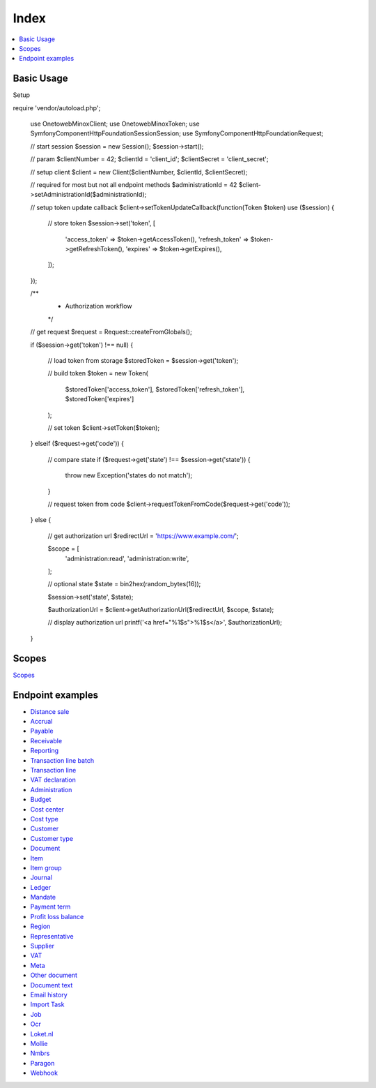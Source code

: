 .. title:: Index

Index
=====

.. contents::
    :local:

===========
Basic Usage
===========

Setup

.. code-block:: php
    
require 'vendor/autoload.php';

    use Onetoweb\Minox\Client;
    use Onetoweb\Minox\Token;
    use Symfony\Component\HttpFoundation\Session\Session;
    use Symfony\Component\HttpFoundation\Request;
    
    // start session
    $session = new Session();
    $session->start();
    
    // param
    $clientNumber = 42;
    $clientId = 'client_id';
    $clientSecret = 'client_secret';
    
    // setup client
    $client = new Client($clientNumber, $clientId, $clientSecret);
    
    // required for most but not all endpoint methods
    $administrationId = 42
    $client->setAdministrationId($administrationId);
    
    // setup token update callback
    $client->setTokenUpdateCallback(function(Token $token) use ($session) {
        
        // store token
        $session->set('token', [
            'access_token' => $token->getAccessToken(),
            'refresh_token' => $token->getRefreshToken(),
            'expires' => $token->getExpires(),
        ]);
        
    });
    
    /**
     * Authorization workflow
     */
    
    // get request
    $request = Request::createFromGlobals();
    
    if ($session->get('token') !== null) {
        
        // load token from storage
        $storedToken = $session->get('token');
        
        // build token
        $token = new Token(
            $storedToken['access_token'],
            $storedToken['refresh_token'],
            $storedToken['expires']
        );
        
        // set token
        $client->setToken($token);
        
    } elseif ($request->get('code')) {
        
        // compare state
        if ($request->get('state') !== $session->get('state')) {
            throw new \Exception('states do not match');
        }
        
        // request token from code
        $client->requestTokenFromCode($request->get('code'));
        
    } else {
        
        // get authorization url
        $redirectUrl = 'https://www.example.com/';
        
        $scope = [
            'administration:read',
            'administration:write',
        ];
        
        // optional state
        $state = bin2hex(random_bytes(16));
        
        $session->set('state', $state);
        
        $authorizationUrl = $client->getAuthorizationUrl($redirectUrl, $scope, $state);
        
        // display authorization url
        printf('<a href="%1$s">%1$s</a>', $authorizationUrl);
    }


======
Scopes
======

`Scopes <scopes.rst>`_


=================
Endpoint examples
=================

* `Distance sale <distance_sale.rst>`_
* `Accrual <accrual.rst>`_
* `Payable <payable.rst>`_
* `Receivable <receivable.rst>`_
* `Reporting <reporting.rst>`_
* `Transaction line batch <transaction_line_batch.rst>`_
* `Transaction line <transaction_line.rst>`_
* `VAT declaration <vat_declaration.rst>`_
* `Administration <administration.rst>`_
* `Budget <budget.rst>`_
* `Cost center <cost_center.rst>`_
* `Cost type <cost_type.rst>`_
* `Customer <customer.rst>`_
* `Customer type <customer_type.rst>`_
* `Document <document.rst>`_
* `Item <item.rst>`_
* `Item group <item_group.rst>`_
* `Journal <journal.rst>`_
* `Ledger <ledger.rst>`_
* `Mandate <mandate.rst>`_
* `Payment term <payment_term.rst>`_
* `Profit loss balance <profit_loss_balance.rst>`_
* `Region <region.rst>`_
* `Representative <representative.rst>`_
* `Supplier <supplier.rst>`_
* `VAT <vat.rst>`_
* `Meta <meta.rst>`_
* `Other document <other_document.rst>`_
* `Document text <document_text.rst>`_
* `Email history <email_history.rst>`_
* `Import Task <import_task.rst>`_
* `Job <job.rst>`_
* `Ocr <ocr.rst>`_
* `Loket.nl <loket_nl.rst>`_
* `Mollie <mollie.rst>`_
* `Nmbrs <nmbrs.rst>`_
* `Paragon <paragon.rst>`_
* `Webhook <webhook.rst>`_

